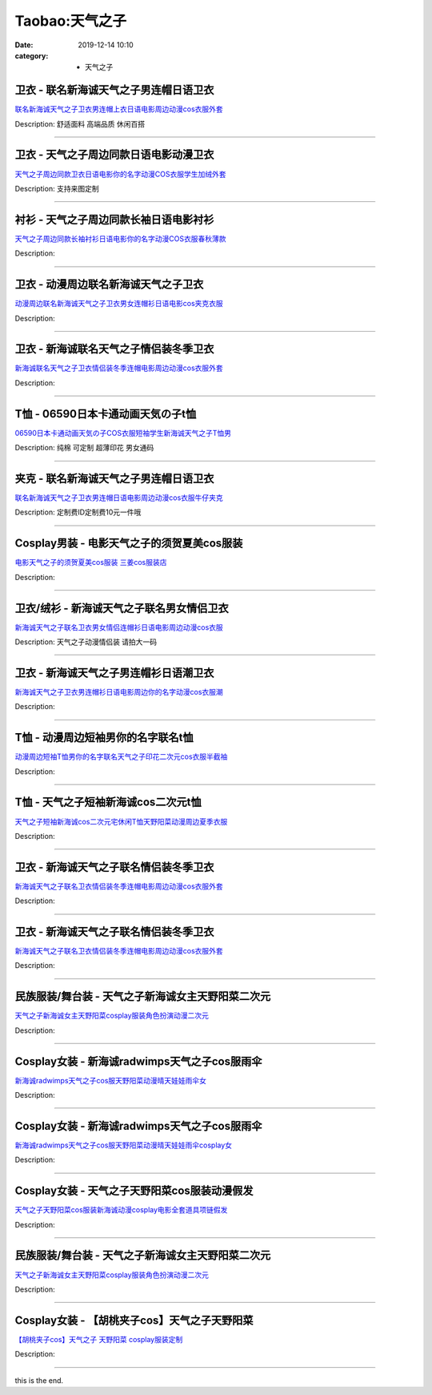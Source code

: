 Taobao:天气之子
###############

:date: 2019-12-14 10:10
:category: + 天气之子

卫衣 - 联名新海诚天气之子男连帽日语卫衣
==========================================

.. image:: https://img.alicdn.com/bao/uploaded/i2/2206623596193/O1CN01nEqy561vcRPDsD9VL_!!0-item_pic.jpg_300x300
   :alt: 联名新海诚天气之子卫衣男连帽上衣日语电影周边动漫cos衣服外套

\ `联名新海诚天气之子卫衣男连帽上衣日语电影周边动漫cos衣服外套 <//s.click.taobao.com/t?e=m%3D2%26s%3DdUrJYJbDgnEcQipKwQzePOeEDrYVVa64r4ll3HtqqoxyINtkUhsv0J17BZ0bRvcb3jZtsrjANKebDNFqysmgm1%2BqIKQJ3JXRtMoTPL9YJHaTRAJy7E%2FdnkeSfk%2FNwBd41GPduzu4oNqbvimWzxqcURRbZOczlFDc8ARbz8LiEXvQ8fK3sq40jzF5uzLQi25QuwIPtUMFXLeiZ%2BQMlGz6FQ%3D%3D&scm=null&pvid=100_11.27.164.85_101197_4891585931036146250&app_pvid=59590_11.29.184.90_1850_1585931036141&ptl=floorId:2836;originalFloorId:2836;pvid:100_11.27.164.85_101197_4891585931036146250;app_pvid:59590_11.29.184.90_1850_1585931036141&xId=1jM7jCeYqvOYuqSk2rbLErTxTpIQdtUNWOYsxLia6MijCm5zlX5jM6l1uaVRqPFUccA3FvC5aK6ab16OyryvtsQHAQHhFyjzlQlNsbfOGqa4&union_lens=lensId%3AMAPI%401585931036%400b1db85a_0fb7_17140db2632_cd1b%4001>`__

Description: 舒适面料 高端品质 休闲百搭

------------------------

卫衣 - 天气之子周边同款日语电影动漫卫衣
==========================================

.. image:: https://img.alicdn.com/bao/uploaded/i1/2206824200114/O1CN01eOHSpm1CiFk6HtyG2_!!2206824200114-0-pixelsss.jpg_300x300
   :alt: 天气之子周边同款卫衣日语电影你的名字动漫COS衣服学生加绒外套

\ `天气之子周边同款卫衣日语电影你的名字动漫COS衣服学生加绒外套 <//s.click.taobao.com/t?e=m%3D2%26s%3D%2FZMDta9yzyIcQipKwQzePOeEDrYVVa64r4ll3HtqqoxyINtkUhsv0J17BZ0bRvcb3jZtsrjANKebDNFqysmgm1%2BqIKQJ3JXRtMoTPL9YJHaTRAJy7E%2FdnkeSfk%2FNwBd41GPduzu4oNqeft2XbzemSvAUqNLUl%2BKRi6BdoOK2MwQBgB2P%2F722GzF5uzLQi25QuwIPtUMFXLeiZ%2BQMlGz6FQ%3D%3D&scm=null&pvid=100_11.27.164.85_101197_4891585931036146250&app_pvid=59590_11.29.184.90_1850_1585931036141&ptl=floorId:2836;originalFloorId:2836;pvid:100_11.27.164.85_101197_4891585931036146250;app_pvid:59590_11.29.184.90_1850_1585931036141&xId=1JHuGBdhNID0HEqJq7apWzecQj9xDMCdpylU4CSu1TOF9baNc5SH22ImlkmRUVgnLNFLkEkdeJAunh7rju0yNILCIjYmZGeXZ3DZgvtkOn8v&union_lens=lensId%3AMAPI%401585931036%400b1db85a_0fb7_17140db2632_cd1c%4001>`__

Description: 支持来图定制

------------------------

衬衫 - 天气之子周边同款长袖日语电影衬衫
==========================================

.. image:: https://img.alicdn.com/bao/uploaded/i1/2206824200114/O1CN01dCi0F41CiFk6loE1g_!!2206824200114-0-pixelsss.jpg_300x300
   :alt: 天气之子周边同款长袖衬衫日语电影你的名字动漫COS衣服春秋薄款

\ `天气之子周边同款长袖衬衫日语电影你的名字动漫COS衣服春秋薄款 <//s.click.taobao.com/t?e=m%3D2%26s%3D%2F0GC4xN0jFMcQipKwQzePOeEDrYVVa64r4ll3HtqqoxyINtkUhsv0J17BZ0bRvcb3jZtsrjANKebDNFqysmgm1%2BqIKQJ3JXRtMoTPL9YJHaTRAJy7E%2FdnkeSfk%2FNwBd41GPduzu4oNqeft2XbzemSvAUqNLUl%2BKRfNJ3r9nlx2v0zDm04bIDrjF5uzLQi25QuwIPtUMFXLeiZ%2BQMlGz6FQ%3D%3D&scm=null&pvid=100_11.27.164.85_101197_4891585931036146250&app_pvid=59590_11.29.184.90_1850_1585931036141&ptl=floorId:2836;originalFloorId:2836;pvid:100_11.27.164.85_101197_4891585931036146250;app_pvid:59590_11.29.184.90_1850_1585931036141&xId=1y6U7aENM3m5CXoINpGbA4ArZmKBil9VwnjDgThK6HzFdgwSbTsOZHJ5gh3ZwY5fID4tV608eWYmaMtlRI6tvSt3lEKZgCwOg3M15k5dOLmf&union_lens=lensId%3AMAPI%401585931036%400b1db85a_0fb7_17140db2632_cd1d%4001>`__

Description: 

------------------------

卫衣 - 动漫周边联名新海诚天气之子卫衣
========================================

.. image:: https://img.alicdn.com/bao/uploaded/i1/2088308969/O1CN01j6cWEt2G7qsr1SGxe_!!0-item_pic.jpg_300x300
   :alt: 动漫周边联名新海诚天气之子卫衣男女连帽衫日语电影cos夹克衣服

\ `动漫周边联名新海诚天气之子卫衣男女连帽衫日语电影cos夹克衣服 <//s.click.taobao.com/t?e=m%3D2%26s%3Dokc4GjYUUN8cQipKwQzePOeEDrYVVa64r4ll3HtqqoxyINtkUhsv0J17BZ0bRvcb3jZtsrjANKebDNFqysmgm1%2BqIKQJ3JXRtMoTPL9YJHaTRAJy7E%2FdnkeSfk%2FNwBd41GPduzu4oNqx%2Ft2uWyYnpqcvHvrFvJGp12dE2vcR37PQZsXtO2QL7Qedu64BmjViAlcd%2BLcwWJ7GDmntuH4VtA%3D%3D&scm=null&pvid=100_11.27.164.85_101197_4891585931036146250&app_pvid=59590_11.29.184.90_1850_1585931036141&ptl=floorId:2836;originalFloorId:2836;pvid:100_11.27.164.85_101197_4891585931036146250;app_pvid:59590_11.29.184.90_1850_1585931036141&xId=6Cf9SHg8uv9Ruycyxvm3Y2JEM8DMVtP4zsmLdRritDqnrFAfIYIToeYNhaneBnaVzYnZcbU6FMW2ldlKtflER9qa3F6uWzy7RxJc8Actstm9&union_lens=lensId%3AMAPI%401585931036%400b1db85a_0fb7_17140db2632_cd1e%4001>`__

Description: 

------------------------

卫衣 - 新海诚联名天气之子情侣装冬季卫衣
==========================================

.. image:: https://img.alicdn.com/bao/uploaded/i1/3543656548/O1CN01qqfemN1yF20Vkdip3_!!0-item_pic.jpg_300x300
   :alt: 新海诚联名天气之子卫衣情侣装冬季连帽电影周边动漫cos衣服外套

\ `新海诚联名天气之子卫衣情侣装冬季连帽电影周边动漫cos衣服外套 <//s.click.taobao.com/t?e=m%3D2%26s%3Dv%2BY8zXPmKowcQipKwQzePOeEDrYVVa64r4ll3HtqqoxyINtkUhsv0J17BZ0bRvcb3jZtsrjANKebDNFqysmgm1%2BqIKQJ3JXRtMoTPL9YJHaTRAJy7E%2FdnkeSfk%2FNwBd41GPduzu4oNr2C5vtLXhHXgunXdAvHUx9%2FCAxK36XchGxPt%2Bw4xZOK66h5gRBXjFNxgxdTc00KD8%3D&scm=null&pvid=100_11.27.164.85_101197_4891585931036146250&app_pvid=59590_11.29.184.90_1850_1585931036141&ptl=floorId:2836;originalFloorId:2836;pvid:100_11.27.164.85_101197_4891585931036146250;app_pvid:59590_11.29.184.90_1850_1585931036141&xId=303g8n6Jm3NUCwCDDowGssiOlpYntrawbRGvP1mdJFnyLLhSV2fmPrljAFgCmb0TXjHZQVavyt4rFL80nTjFMyliCo1A9i3PKummYVpqyYFU&union_lens=lensId%3AMAPI%401585931036%400b1db85a_0fb7_17140db2632_cd1f%4001>`__

Description: 

------------------------

T恤 - 06590日本卡通动画天気の子t恤
============================================

.. image:: https://img.alicdn.com/bao/uploaded/i1/2019464552/O1CN01cOXOAR1jUrRpxWG3A_!!0-item_pic.jpg_300x300
   :alt: 06590日本卡通动画天気の子COS衣服短袖学生新海诚天气之子T恤男

\ `06590日本卡通动画天気の子COS衣服短袖学生新海诚天气之子T恤男 <//s.click.taobao.com/t?e=m%3D2%26s%3DlUeNnSD6n8ccQipKwQzePOeEDrYVVa64r4ll3HtqqoxyINtkUhsv0J17BZ0bRvcb3jZtsrjANKebDNFqysmgm1%2BqIKQJ3JXRtMoTPL9YJHaTRAJy7E%2FdnkeSfk%2FNwBd41GPduzu4oNqHj17ofPrJWUDXvpz9fhKaY%2BcNlApT3tqjy8ZICCmW%2Ba6h5gRBXjFNxgxdTc00KD8%3D&scm=null&pvid=100_11.27.164.85_101197_4891585931036146250&app_pvid=59590_11.29.184.90_1850_1585931036141&ptl=floorId:2836;originalFloorId:2836;pvid:100_11.27.164.85_101197_4891585931036146250;app_pvid:59590_11.29.184.90_1850_1585931036141&xId=6RGP6xTDhOipUg197wInthilI9vuO8hJnkhQ6KJ2CZv6V2MiK9r7QBI3oEtP7XcTbb4fFNxzuHZjsTNevh5egUSjfjildwaiEMyDSSyqCcr5&union_lens=lensId%3AMAPI%401585931036%400b1db85a_0fb7_17140db2632_cd20%4001>`__

Description: 纯棉 可定制 超薄印花 男女通码

------------------------

夹克 - 联名新海诚天气之子男连帽日语卫衣
==========================================

.. image:: https://img.alicdn.com/bao/uploaded/i4/2206623596193/O1CN01lfGNHo1vcRPQHpU4c_!!0-item_pic.jpg_300x300
   :alt: 联名新海诚天气之子卫衣男连帽日语电影周边动漫cos衣服牛仔夹克

\ `联名新海诚天气之子卫衣男连帽日语电影周边动漫cos衣服牛仔夹克 <//s.click.taobao.com/t?e=m%3D2%26s%3DDP8XnWbuPyAcQipKwQzePOeEDrYVVa64r4ll3HtqqoxyINtkUhsv0J17BZ0bRvcb3jZtsrjANKebDNFqysmgm1%2BqIKQJ3JXRtMoTPL9YJHaTRAJy7E%2FdnkeSfk%2FNwBd41GPduzu4oNqbvimWzxqcURRbZOczlFDcfsxJCcoaodm%2Bh23b7HLkxTF5uzLQi25QuwIPtUMFXLeiZ%2BQMlGz6FQ%3D%3D&scm=null&pvid=100_11.27.164.85_101197_4891585931036146250&app_pvid=59590_11.29.184.90_1850_1585931036141&ptl=floorId:2836;originalFloorId:2836;pvid:100_11.27.164.85_101197_4891585931036146250;app_pvid:59590_11.29.184.90_1850_1585931036141&xId=2Kye9JbMuf0UZQztuOC0vXDEotUA8gXRREl7CP3gMGqswsdP4hJ5eCxWoB2y0SGUbkAnveZ4NQaMKTeqvvplcEgCNx7TEBrsMq7YqcWAOaVC&union_lens=lensId%3AMAPI%401585931036%400b1db85a_0fb7_17140db2632_cd21%4001>`__

Description: 定制费ID定制费10元一件哦

------------------------

Cosplay男装 - 电影天气之子的须贺夏美cos服装
========================================================

.. image:: https://img.alicdn.com/bao/uploaded/i1/276270772/O1CN011pzCEh1HZcLXPowwm_!!276270772.png_300x300
   :alt: 电影天气之子的须贺夏美cos服装    三姜cos服装店

\ `电影天气之子的须贺夏美cos服装    三姜cos服装店 <//s.click.taobao.com/t?e=m%3D2%26s%3DCytE2BL3m0gcQipKwQzePOeEDrYVVa64lwnaF1WLQxlyINtkUhsv0J17BZ0bRvcb3jZtsrjANKebDNFqysmgm1%2BqIKQJ3JXRtMoTPL9YJHaTRAJy7E%2FdnkeSfk%2FNwBd41GPduzu4oNrS%2BPoA3QKSS2RFfxN4%2BOI8WcMh%2FvZcvr%2BmFiOauBT5nGAhzz2m%2BqcqcSpj5qSCmbA%3D&scm=null&pvid=100_11.27.164.85_101197_4891585931036146250&app_pvid=59590_11.29.184.90_1850_1585931036141&ptl=floorId:2836;originalFloorId:2836;pvid:100_11.27.164.85_101197_4891585931036146250;app_pvid:59590_11.29.184.90_1850_1585931036141&xId=1OLKyqCG6rnt8xBHHufttKzDW6BgeytOzejcQYoN6Xj3U4QzUAM2XTaCdqZqlHPo6gidTGk6QCs7lsLw8wXuJURDNbie4fkDO25OygolFp34&union_lens=lensId%3AMAPI%401585931036%400b1db85a_0fb7_17140db2633_cd22%4001>`__

Description: 

------------------------

卫衣/绒衫 - 新海诚天气之子联名男女情侣卫衣
==============================================

.. image:: https://img.alicdn.com/bao/uploaded/i1/3908696717/O1CN01SGAP5q1zUQwZunkfE_!!3908696717.png_300x300
   :alt: 新海诚天气之子联名卫衣男女情侣连帽衫日语电影周边动漫cos衣服

\ `新海诚天气之子联名卫衣男女情侣连帽衫日语电影周边动漫cos衣服 <//s.click.taobao.com/t?e=m%3D2%26s%3DCZdSEta%2B0PwcQipKwQzePOeEDrYVVa64r4ll3HtqqoxyINtkUhsv0J17BZ0bRvcb3jZtsrjANKebDNFqysmgm1%2BqIKQJ3JXRtMoTPL9YJHaTRAJy7E%2FdnkeSfk%2FNwBd41GPduzu4oNpZXqNYPuKN%2FiWj%2FX%2B7rYcCXFyp8lSj7t6Srr0bLUPYovJ2nZ53rhHfAlcd%2BLcwWJ7GDmntuH4VtA%3D%3D&scm=null&pvid=100_11.27.164.85_101197_4891585931036146250&app_pvid=59590_11.29.184.90_1850_1585931036141&ptl=floorId:2836;originalFloorId:2836;pvid:100_11.27.164.85_101197_4891585931036146250;app_pvid:59590_11.29.184.90_1850_1585931036141&xId=4wxFzmvG9kfYcZ0rw9jMmsyyYvpNbF177p4dNs5gT9SDcbtGUAJQoffVz49M0gMItP7K2U7Kvn3O2JZTlYZvnZBxV1f2P3lnYNbVojcskodg&union_lens=lensId%3AMAPI%401585931036%400b1db85a_0fb7_17140db2633_cd23%4001>`__

Description: 天气之子动漫情侣装 请拍大一码

------------------------

卫衣 - 新海诚天气之子男连帽衫日语潮卫衣
==========================================

.. image:: https://img.alicdn.com/bao/uploaded/i2/3076784551/O1CN01ZrdTvB1jUP462JRPT_!!3076784551.jpg_300x300
   :alt: 新海诚天气之子卫衣男连帽衫日语电影周边你的名字动漫cos衣服潮

\ `新海诚天气之子卫衣男连帽衫日语电影周边你的名字动漫cos衣服潮 <//s.click.taobao.com/t?e=m%3D2%26s%3DUUH9jPqtRLMcQipKwQzePOeEDrYVVa64lwnaF1WLQxlyINtkUhsv0J17BZ0bRvcb3jZtsrjANKebDNFqysmgm1%2BqIKQJ3JXRtMoTPL9YJHaTRAJy7E%2FdnkeSfk%2FNwBd41GPduzu4oNrChI4vQHuUMULsdjso0q6F12dE2vcR37Opagv4Y4f1O6VEYmQ36SMaAlcd%2BLcwWJ7GDmntuH4VtA%3D%3D&scm=null&pvid=100_11.27.164.85_101197_4891585931036146250&app_pvid=59590_11.29.184.90_1850_1585931036141&ptl=floorId:2836;originalFloorId:2836;pvid:100_11.27.164.85_101197_4891585931036146250;app_pvid:59590_11.29.184.90_1850_1585931036141&xId=2rxEZOc4M2vj1QMKUdPPfT5jAsuZvnLeIeCjgwUTDwL0qa1VPA5yfMFzp4ifayWJ3ffXj0ZgFwZtsBFHe3RMJSKENvOxkucNva8kO3dGkgND&union_lens=lensId%3AMAPI%401585931036%400b1db85a_0fb7_17140db2633_cd24%4001>`__

Description: 

------------------------

T恤 - 动漫周边短袖男你的名字联名t恤
========================================

.. image:: https://img.alicdn.com/bao/uploaded/i1/2177056764/O1CN01LgvHab1zpxZpkuHpK_!!2177056764-0-pixelsss.jpg_300x300
   :alt: 动漫周边短袖T恤男你的名字联名天气之子印花二次元cos衣服半截袖

\ `动漫周边短袖T恤男你的名字联名天气之子印花二次元cos衣服半截袖 <//s.click.taobao.com/t?e=m%3D2%26s%3DZIJKkcpVo4ccQipKwQzePOeEDrYVVa64r4ll3HtqqoxyINtkUhsv0J17BZ0bRvcb3jZtsrjANKebDNFqysmgm1%2BqIKQJ3JXRtMoTPL9YJHaTRAJy7E%2FdnkeSfk%2FNwBd41GPduzu4oNoL4S7zaxITWtawtMAc6iQOVnm%2FuzFNBGQXaHEUyXeM1K6h5gRBXjFNxgxdTc00KD8%3D&scm=null&pvid=100_11.27.164.85_101197_4891585931036146250&app_pvid=59590_11.29.184.90_1850_1585931036141&ptl=floorId:2836;originalFloorId:2836;pvid:100_11.27.164.85_101197_4891585931036146250;app_pvid:59590_11.29.184.90_1850_1585931036141&xId=4moZA8N5kuZdJ2yMFknzYLimRXSLMygciZeifWMjtx8cwoG2gvHbp7Z94R6LdE9DBdsmu0g0ghUKcV1PzltvT4yOIcj8EqCEmR41ZAACvKoB&union_lens=lensId%3AMAPI%401585931036%400b1db85a_0fb7_17140db2633_cd25%4001>`__

Description: 

------------------------

T恤 - 天气之子短袖新海诚cos二次元t恤
============================================

.. image:: https://img.alicdn.com/bao/uploaded/i1/4118697420/O1CN01SKvLBi24gPOuJHRTP_!!4118697420-0-pixelsss.jpg_300x300
   :alt: 天气之子短袖新海诚cos二次元宅休闲T恤天野阳菜动漫周边夏季衣服

\ `天气之子短袖新海诚cos二次元宅休闲T恤天野阳菜动漫周边夏季衣服 <//s.click.taobao.com/t?e=m%3D2%26s%3DGCUNC4ENTaccQipKwQzePOeEDrYVVa64r4ll3HtqqoxyINtkUhsv0J17BZ0bRvcb3jZtsrjANKebDNFqysmgm1%2BqIKQJ3JXRtMoTPL9YJHaTRAJy7E%2FdnkeSfk%2FNwBd41GPduzu4oNruJ5z%2FpE%2FMXc1An95p3MFqCM6clGkrcH8PTamqB71PbK6h5gRBXjFNxgxdTc00KD8%3D&scm=null&pvid=100_11.27.164.85_101197_4891585931036146250&app_pvid=59590_11.29.184.90_1850_1585931036141&ptl=floorId:2836;originalFloorId:2836;pvid:100_11.27.164.85_101197_4891585931036146250;app_pvid:59590_11.29.184.90_1850_1585931036141&xId=530XFX7CvWy3svVCiNXg53knercxzk3DHM0CUgsYTxV2VSqcMrwtO9AC0MDfu0aSZ48u0JXJMAoGx99ldpDl7a3dQZEouiXmpChPFu1l4AZB&union_lens=lensId%3AMAPI%401585931036%400b1db85a_0fb7_17140db2633_cd26%4001>`__

Description: 

------------------------

卫衣 - 新海诚天气之子联名情侣装冬季卫衣
==========================================

.. image:: https://img.alicdn.com/bao/uploaded/i3/2201291350349/O1CN01JcwVJa1ERsnQZpisI_!!0-item_pic.jpg_300x300
   :alt: 新海诚天气之子联名卫衣情侣装冬季连帽电影周边动漫cos衣服外套

\ `新海诚天气之子联名卫衣情侣装冬季连帽电影周边动漫cos衣服外套 <//s.click.taobao.com/t?e=m%3D2%26s%3DrD6P2gBe11QcQipKwQzePOeEDrYVVa64r4ll3HtqqoxyINtkUhsv0J17BZ0bRvcb3jZtsrjANKebDNFqysmgm1%2BqIKQJ3JXRtMoTPL9YJHaTRAJy7E%2FdnkeSfk%2FNwBd41GPduzu4oNr2Pxu2bMUm13Ug7vqc3641EiM%2FlSG%2FbZSpTr1HXZp07lwmv0iEjrzYrqHmBEFeMU3GDF1NzTQoPw%3D%3D&scm=null&pvid=100_11.27.164.85_101197_4891585931036146250&app_pvid=59590_11.29.184.90_1850_1585931036141&ptl=floorId:2836;originalFloorId:2836;pvid:100_11.27.164.85_101197_4891585931036146250;app_pvid:59590_11.29.184.90_1850_1585931036141&xId=6W4C11DvVdTy2j0AezrsbJXHTrKDd5yYoNhf96ZjbCqFNaqS8nvIjq7QgkUiYrFH2RwguB6XVKwKLMkeqAI2j7nf9YrNoTUgv5v5hv02qH95&union_lens=lensId%3AMAPI%401585931036%400b1db85a_0fb7_17140db2633_cd27%4001>`__

Description: 

------------------------

卫衣 - 新海诚天气之子联名情侣装冬季卫衣
==========================================

.. image:: https://img.alicdn.com/bao/uploaded/i2/2206634485114/O1CN01dwqlHH1neG3CMYMFO_!!0-item_pic.jpg_300x300
   :alt: 新海诚天气之子联名卫衣情侣装冬季连帽电影周边动漫cos衣服外套

\ `新海诚天气之子联名卫衣情侣装冬季连帽电影周边动漫cos衣服外套 <//s.click.taobao.com/t?e=m%3D2%26s%3DxP4dPJ6wQI0cQipKwQzePOeEDrYVVa64r4ll3HtqqoxyINtkUhsv0J17BZ0bRvcb3jZtsrjANKebDNFqysmgm1%2BqIKQJ3JXRtMoTPL9YJHaTRAJy7E%2FdnkeSfk%2FNwBd41GPduzu4oNqbvimWzxqcUXCcZl0x%2F16zoSOMp273nQ8QCcJBMAzJojF5uzLQi25QuwIPtUMFXLeiZ%2BQMlGz6FQ%3D%3D&scm=null&pvid=100_11.27.164.85_101197_4891585931036146250&app_pvid=59590_11.29.184.90_1850_1585931036141&ptl=floorId:2836;originalFloorId:2836;pvid:100_11.27.164.85_101197_4891585931036146250;app_pvid:59590_11.29.184.90_1850_1585931036141&xId=2mtoyOPRJ7qLF4KWr6Z2l65KHb1bbqYBc8P7zr69Fd114EJxiRg3NuWV6ktmgIMxRpdfMYUka1yQ3F3yJkpTqUYaMQUEYbF6LsccDdMcmRXE&union_lens=lensId%3AMAPI%401585931036%400b1db85a_0fb7_17140db2633_cd28%4001>`__

Description: 

------------------------

民族服装/舞台装 - 天气之子新海诚女主天野阳菜二次元
======================================================

.. image:: https://img.alicdn.com/bao/uploaded/i2/2200679903671/O1CN01GL20V51czMXnoES30_!!0-item_pic.jpg_300x300
   :alt: 天气之子新海诚女主天野阳菜cosplay服装角色扮演动漫二次元

\ `天气之子新海诚女主天野阳菜cosplay服装角色扮演动漫二次元 <//s.click.taobao.com/t?e=m%3D2%26s%3DSZ9E9BKy2A4cQipKwQzePOeEDrYVVa64lwnaF1WLQxlyINtkUhsv0J17BZ0bRvcb3jZtsrjANKebDNFqysmgm1%2BqIKQJ3JXRtMoTPL9YJHaTRAJy7E%2FdnkeSfk%2FNwBd41GPduzu4oNrDZfvDijqQxE6IWEkxG5QA065GNfvadc4RhsoTrrZZlTF5uzLQi25QuwIPtUMFXLeiZ%2BQMlGz6FQ%3D%3D&scm=null&pvid=100_11.27.164.85_101197_4891585931036146250&app_pvid=59590_11.29.184.90_1850_1585931036141&ptl=floorId:2836;originalFloorId:2836;pvid:100_11.27.164.85_101197_4891585931036146250;app_pvid:59590_11.29.184.90_1850_1585931036141&xId=eiwZ0k7V1IfXfDwO4BlY2K8HXHLSFTuqu7wV485qeEPXswUwXHRF6ZQTeKZe4D09NYcmiLzKwcrEvLvZLuHw4O8JA1AbG3aIcve9ZcWUrHI&union_lens=lensId%3AMAPI%401585931036%400b1db85a_0fb7_17140db2633_cd29%4001>`__

Description: 

------------------------

Cosplay女装 - 新海诚radwimps天气之子cos服雨伞
==================================================================

.. image:: https://img.alicdn.com/bao/uploaded/i4/2200590254220/O1CN012N8pnI1h2nzMunaI6_!!2-item_pic.png_300x300
   :alt: 新海诚radwimps天气之子cos服天野阳菜动漫晴天娃娃雨伞女

\ `新海诚radwimps天气之子cos服天野阳菜动漫晴天娃娃雨伞女 <//s.click.taobao.com/t?e=m%3D2%26s%3DYulOW88GmsIcQipKwQzePOeEDrYVVa64lwnaF1WLQxlyINtkUhsv0J17BZ0bRvcb3jZtsrjANKebDNFqysmgm1%2BqIKQJ3JXRtMoTPL9YJHaTRAJy7E%2FdnkeSfk%2FNwBd41GPduzu4oNomyt3wsDoPjD0bN6JR4I%2F%2B3o8SWvsp42ynTvxRMA04lDF5uzLQi25QuwIPtUMFXLeiZ%2BQMlGz6FQ%3D%3D&scm=null&pvid=100_11.27.164.85_101197_4891585931036146250&app_pvid=59590_11.29.184.90_1850_1585931036141&ptl=floorId:2836;originalFloorId:2836;pvid:100_11.27.164.85_101197_4891585931036146250;app_pvid:59590_11.29.184.90_1850_1585931036141&xId=7r3ItBOw3cLMuHNvhCzA5QyDNfzIEI9Pnsjz7WgwYD57klRu7595oZISaWfT38hniJevyUh40YevdScDCTB9kLno79QF6VVlO3oUrFB9jRHD&union_lens=lensId%3AMAPI%401585931036%400b1db85a_0fb7_17140db2633_cd2a%4001>`__

Description: 

------------------------

Cosplay女装 - 新海诚radwimps天气之子cos服雨伞
==================================================================

.. image:: https://img.alicdn.com/bao/uploaded/i1/1088115578/O1CN01VPwFIr1r4lpr1biFH_!!1088115578.jpg_300x300
   :alt: 新海诚radwimps天气之子cos服天野阳菜动漫晴天娃娃雨伞cosplay女

\ `新海诚radwimps天气之子cos服天野阳菜动漫晴天娃娃雨伞cosplay女 <//s.click.taobao.com/t?e=m%3D2%26s%3DA1rgRSeFtc8cQipKwQzePOeEDrYVVa64lwnaF1WLQxlyINtkUhsv0J17BZ0bRvcb3jZtsrjANKebDNFqysmgm1%2BqIKQJ3JXRtMoTPL9YJHaTRAJy7E%2FdnkeSfk%2FNwBd41GPduzu4oNoEx8D9StpUD2%2BTcptyxk9Bx%2BcNDDr6yBPoAQSol7ekf66h5gRBXjFNxgxdTc00KD8%3D&scm=null&pvid=100_11.27.164.85_101197_4891585931036146250&app_pvid=59590_11.29.184.90_1850_1585931036141&ptl=floorId:2836;originalFloorId:2836;pvid:100_11.27.164.85_101197_4891585931036146250;app_pvid:59590_11.29.184.90_1850_1585931036141&xId=2tNO9mPCHnRPUb698xBHr9DA2iCo05p2gghJdwVToshdYtAFbnxrssPZYK3QdOEss7NuASvwVjWJnUCONKrrAF1GCFSvg74WG7fFwGRDe3wo&union_lens=lensId%3AMAPI%401585931036%400b1db85a_0fb7_17140db2633_cd2b%4001>`__

Description: 

------------------------

Cosplay女装 - 天气之子天野阳菜cos服装动漫假发
==========================================================

.. image:: https://img.alicdn.com/bao/uploaded/i3/197189958/O1CN01NkHXHK2NQoas6pdWo_!!197189958.jpg_300x300
   :alt: 天气之子天野阳菜cos服装新海诚动漫cosplay电影全套道具项链假发

\ `天气之子天野阳菜cos服装新海诚动漫cosplay电影全套道具项链假发 <//s.click.taobao.com/t?e=m%3D2%26s%3DUsm67Wro8RccQipKwQzePOeEDrYVVa64lwnaF1WLQxlyINtkUhsv0J17BZ0bRvcb3jZtsrjANKebDNFqysmgm1%2BqIKQJ3JXRtMoTPL9YJHaTRAJy7E%2FdnkeSfk%2FNwBd41GPduzu4oNrtz590jj2H0Ki948Kr9uMBCNie1AUJRqBQQTQ4hIMqmGAhzz2m%2BqcqcSpj5qSCmbA%3D&scm=null&pvid=100_11.27.164.85_101197_4891585931036146250&app_pvid=59590_11.29.184.90_1850_1585931036141&ptl=floorId:2836;originalFloorId:2836;pvid:100_11.27.164.85_101197_4891585931036146250;app_pvid:59590_11.29.184.90_1850_1585931036141&xId=1t9EEyNp2RxN7OjZuS8M3hW9wJpRc3UCovpR0hNPqm5Ucc0wPllANHTv117kkn8rSmlXTv7twaSnx2mabpdmKnHIhGFFDyaMdRnDJ7QT0ehL&union_lens=lensId%3AMAPI%401585931036%400b1db85a_0fb7_17140db2633_cd2c%4001>`__

Description: 

------------------------

民族服装/舞台装 - 天气之子新海诚女主天野阳菜二次元
======================================================

.. image:: https://img.alicdn.com/bao/uploaded/i3/2200679903671/O1CN01xjoWOX1czMXsaBBAO_!!0-item_pic.jpg_300x300
   :alt: 天气之子新海诚女主天野阳菜cosplay服装角色扮演动漫二次元

\ `天气之子新海诚女主天野阳菜cosplay服装角色扮演动漫二次元 <//s.click.taobao.com/t?e=m%3D2%26s%3D99eWR1qehHUcQipKwQzePOeEDrYVVa64lwnaF1WLQxlyINtkUhsv0J17BZ0bRvcb3jZtsrjANKebDNFqysmgm1%2BqIKQJ3JXRtMoTPL9YJHaTRAJy7E%2FdnkeSfk%2FNwBd41GPduzu4oNrDZfvDijqQxE6IWEkxG5QAD1e04%2FeBkK7b1gVzXFZucDF5uzLQi25QuwIPtUMFXLeiZ%2BQMlGz6FQ%3D%3D&scm=null&pvid=100_11.27.164.85_101197_4891585931036146250&app_pvid=59590_11.29.184.90_1850_1585931036141&ptl=floorId:2836;originalFloorId:2836;pvid:100_11.27.164.85_101197_4891585931036146250;app_pvid:59590_11.29.184.90_1850_1585931036141&xId=26woyjs5S8ncuK57Jsc3em5wZbcy49koxW4oarmOtpJT0327akwvcQcb5UzBAdE4e5JLJUEVyq6Ff18YECZJoUyXVYX8pzNJKdk45iKHQJ2N&union_lens=lensId%3AMAPI%401585931036%400b1db85a_0fb7_17140db2633_cd2d%4001>`__

Description: 

------------------------

Cosplay女装 - 【胡桃夹子cos】天气之子天野阳菜
==========================================================

.. image:: https://img.alicdn.com/bao/uploaded/i1/11408641/O1CN01OG0Dlh2Dhcylfel37_!!11408641.jpg_300x300
   :alt: 【胡桃夹子cos】天气之子 天野阳菜 cosplay服装定制

\ `【胡桃夹子cos】天气之子 天野阳菜 cosplay服装定制 <//s.click.taobao.com/t?e=m%3D2%26s%3DooXfPd6loLEcQipKwQzePOeEDrYVVa64lwnaF1WLQxlyINtkUhsv0J17BZ0bRvcb3jZtsrjANKebDNFqysmgm1%2BqIKQJ3JXRtMoTPL9YJHaTRAJy7E%2FdnkeSfk%2FNwBd41GPduzu4oNqPmtycOkwgpx8zY1TYwrUm2PtH6QGi1ZMvYz0%2Btgv2WmdvefvtgkwCIYULNg46oBA%3D&scm=null&pvid=100_11.27.164.85_101197_4891585931036146250&app_pvid=59590_11.29.184.90_1850_1585931036141&ptl=floorId:2836;originalFloorId:2836;pvid:100_11.27.164.85_101197_4891585931036146250;app_pvid:59590_11.29.184.90_1850_1585931036141&xId=tXY6zaKJjbLtaPgJMRL2ALEmgLU6HbtpbJLz32yzRpDvSGt6xLMPP6SRnqpZhXoCnhwcN8djkdxJCYxuTXUOlYxD7UljizYc5I7OU7a78cR&union_lens=lensId%3AMAPI%401585931036%400b1db85a_0fb7_17140db2633_cd2e%4001>`__

Description: 

------------------------

this is the end.